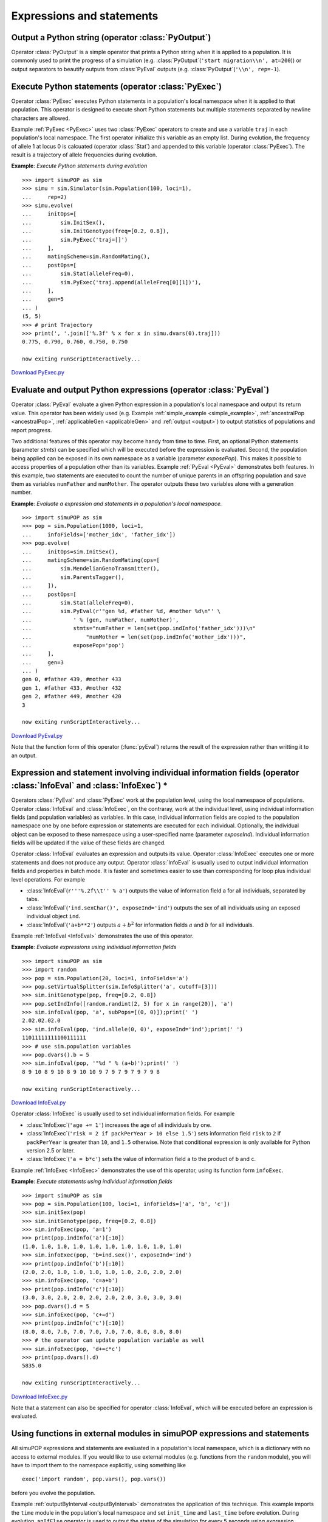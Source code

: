 Expressions and statements
==========================


Output a Python string (operator :class:`PyOutput`)
---------------------------------------------------

Operator :class:`PyOutput` is a simple operator that prints a Python string when
it is applied to a population. It is commonly used to print the progress of a
simulation (e.g. :class:`PyOutput`\ (``'start migration\\n', at=200``)) or
output separators to beautify outputs from :class:`PyEval` outputs (e.g.
:class:`PyOutput`\ (``'\\n', rep=-1``).


Execute Python statements (operator :class:`PyExec`)
----------------------------------------------------

Operator :class:`PyExec` executes Python statements in a population's local
namespace when it is applied to that population. This operator is designed to
execute short Python statements but multiple statements separated by newline
characters are allowed.

Example :ref:`PyExec <PyExec>` uses two :class:`PyExec` operators to create and
use a variable ``traj`` in each population's local namespace. The first operator
initialize this variable as an empty list. During evolution, the frequency of
allele 1 at locus 0 is calcuated (operator :class:`Stat`) and appended to this
variable (operator :class:`PyExec`). The result is a trajectory of allele
frequencies during evolution.

.. _PyExec:

**Example**: *Execute Python statements during evolution*

::

   >>> import simuPOP as sim
   >>> simu = sim.Simulator(sim.Population(100, loci=1),
   ...     rep=2)
   >>> simu.evolve(
   ...     initOps=[
   ...         sim.InitSex(),
   ...         sim.InitGenotype(freq=[0.2, 0.8]),
   ...         sim.PyExec('traj=[]')
   ...     ],
   ...     matingScheme=sim.RandomMating(),
   ...     postOps=[
   ...         sim.Stat(alleleFreq=0),
   ...         sim.PyExec('traj.append(alleleFreq[0][1])'),
   ...     ],
   ...     gen=5
   ... )
   (5, 5)
   >>> # print Trajectory
   >>> print(', '.join(['%.3f' % x for x in simu.dvars(0).traj]))
   0.775, 0.790, 0.760, 0.750, 0.750

   now exiting runScriptInteractively...

`Download PyExec.py <PyExec.py>`_


Evaluate and output Python expressions (operator :class:`PyEval`)
-----------------------------------------------------------------

Operator :class:`PyEval` evaluate a given Python expression in a population's
local namespace and output its return value. This operator has been widely used
(e.g. Example :ref:`simple_example <simple_example>`, :ref:`ancestralPop
<ancestralPop>`, :ref:`applicableGen <applicableGen>` and :ref:`output
<output>`) to output statistics of populations and report progress.

Two additional features of this operator may become handy from time to time.
First, an optional Python statements (parameter *stmts*) can be specified which
will be executed before the expression is evaluated. Second, the population
being applied can be exposed in its own namespace as a variable (parameter
*exposePop*). This makes it possible to access properties of a population other
than its variables. Example :ref:`PyEval <PyEval>` demonstrates both features.
In this example, two statements are executed to count the number of unique
parents in an offspring population and save them as variables ``numFather`` and
``numMother``. The operator outputs these two variables alone with a generation
number.

.. _PyEval:

**Example**: *Evaluate a expression and statements in a population's local namespace.*

::

   >>> import simuPOP as sim
   >>> pop = sim.Population(1000, loci=1,
   ...     infoFields=['mother_idx', 'father_idx'])
   >>> pop.evolve(
   ...     initOps=sim.InitSex(),
   ...     matingScheme=sim.RandomMating(ops=[
   ...         sim.MendelianGenoTransmitter(),
   ...         sim.ParentsTagger(),
   ...     ]),
   ...     postOps=[
   ...         sim.Stat(alleleFreq=0),
   ...         sim.PyEval(r'"gen %d, #father %d, #mother %d\n"' \
   ...             ' % (gen, numFather, numMother)',
   ...             stmts="numFather = len(set(pop.indInfo('father_idx')))\n"
   ...                 "numMother = len(set(pop.indInfo('mother_idx')))",
   ...             exposePop='pop')
   ...     ],
   ...     gen=3
   ... )
   gen 0, #father 439, #mother 433
   gen 1, #father 433, #mother 432
   gen 2, #father 449, #mother 420
   3

   now exiting runScriptInteractively...

`Download PyEval.py <PyEval.py>`_

Note that the function form of this operator (:func:`pyEval`) returns the result
of the expression rather than writting it to an output.


Expression and statement involving individual information fields (operator :class:`InfoEval` and :class:`InfoExec`) \*
----------------------------------------------------------------------------------------------------------------------

Operators :class:`PyEval` and :class:`PyExec` work at the population level,
using the local namespace of populations. Operator :class:`InfoEval` and
:class:`InfoExec`, on the contraray, work at the individual level, using
individual information fields (and population variables) as variables. In this
case, individual information fields are copied to the population namespace one
by one before expression or statements are executed for each individual.
Optionally, the individual object can be exposed to these namespace using a
user-specified name (parameter *exposeInd*). Individual information fields will
be updated if the value of these fields are changed.

Operator :class:`InfoEval` evaluates an expression and outputs its value.
Operator :class:`InfoExec` executes one or more statements and does not produce
any output. Operator :class:`InfoEval` is usually used to output individual
information fields and properties in batch mode. It is faster and sometimes
easier to use than corresponding for loop plus individual level operations. For
example

* :class:`InfoEval`\ (``r'''%.2f\\t'' % a'``) outputs the value of information
  field a for all individuals, separated by tabs.

* :class:`InfoEval`\ (``'ind.sexChar()', exposeInd='ind'``) outputs the sex of
  all individuals using an exposed individual object ``ind``.

* :class:`InfoEval`\ (``'a+b**2'``) outputs :math:`a+b^{2}` for information
  fields :math:`a` and :math:`b` for all individuals.

Example :ref:`InfoEval <InfoEval>` demonstrates the use of this operator.

.. _InfoEval:

**Example**: *Evaluate expressions using individual information fields*

::

   >>> import simuPOP as sim
   >>> import random
   >>> pop = sim.Population(20, loci=1, infoFields='a')
   >>> pop.setVirtualSplitter(sim.InfoSplitter('a', cutoff=[3]))
   >>> sim.initGenotype(pop, freq=[0.2, 0.8])
   >>> pop.setIndInfo([random.randint(2, 5) for x in range(20)], 'a')
   >>> sim.infoEval(pop, 'a', subPops=[(0, 0)]);print(' ')
   2.02.02.02.0 
   >>> sim.infoEval(pop, 'ind.allele(0, 0)', exposeInd='ind');print(' ')
   11011111111100111111 
   >>> # use sim.population variables
   >>> pop.dvars().b = 5
   >>> sim.infoEval(pop, '"%d " % (a+b)');print(' ')
   8 9 10 8 9 10 8 9 10 10 9 7 9 7 9 7 9 7 9 8  

   now exiting runScriptInteractively...

`Download InfoEval.py <InfoEval.py>`_

Operator :class:`InfoExec` is usually used to set individual information fields.
For example

* :class:`InfoExec`\ (``'age += 1'``) increases the age of all individuals by
  one.

* :class:`InfoExec`\ (``'risk = 2 if packPerYear > 10 else 1.5'``) sets
  information field ``risk`` to ``2`` if ``packPerYear`` is greater than ``10``,
  and ``1.5`` otherwise. Note that conditional expression is only available for
  Python version 2.5 or later.

* :class:`InfoExec`\ (``'a = b*c'``) sets the value of information field ``a``
  to the product of ``b`` and ``c``.

Example :ref:`InfoExec <InfoExec>` demonstrates the use of this operator, using
its function form ``infoExec``.

.. _InfoExec:

**Example**: *Execute statements using individual information fields*

::

   >>> import simuPOP as sim
   >>> pop = sim.Population(100, loci=1, infoFields=['a', 'b', 'c'])
   >>> sim.initSex(pop)
   >>> sim.initGenotype(pop, freq=[0.2, 0.8])
   >>> sim.infoExec(pop, 'a=1')
   >>> print(pop.indInfo('a')[:10])
   (1.0, 1.0, 1.0, 1.0, 1.0, 1.0, 1.0, 1.0, 1.0, 1.0)
   >>> sim.infoExec(pop, 'b=ind.sex()', exposeInd='ind')
   >>> print(pop.indInfo('b')[:10])
   (2.0, 2.0, 1.0, 1.0, 1.0, 1.0, 1.0, 2.0, 2.0, 2.0)
   >>> sim.infoExec(pop, 'c=a+b')
   >>> print(pop.indInfo('c')[:10])
   (3.0, 3.0, 2.0, 2.0, 2.0, 2.0, 2.0, 3.0, 3.0, 3.0)
   >>> pop.dvars().d = 5
   >>> sim.infoExec(pop, 'c+=d')
   >>> print(pop.indInfo('c')[:10])
   (8.0, 8.0, 7.0, 7.0, 7.0, 7.0, 7.0, 8.0, 8.0, 8.0)
   >>> # the operator can update population variable as well
   >>> sim.infoExec(pop, 'd+=c*c')
   >>> print(pop.dvars().d)
   5835.0

   now exiting runScriptInteractively...

`Download InfoExec.py <InfoExec.py>`_

Note that a statement can also be specified for operator :class:`InfoEval`,
which will be executed before an expression is evaluated.


Using functions in external modules in simuPOP expressions and statements
-------------------------------------------------------------------------

All simuPOP expressions and statements are evaluated in a population's local
namespace, which is a dictionary with no access to external modules. If you
would like to use external modules (e.g. functions from the ``random`` module),
you will have to import them to the namespace explicitly, using something like

::

   exec('import random', pop.vars(), pop.vars())

before you evolve the population.

Example :ref:`outputByInterval <outputByInterval>` demonstrates the application
of this technique. This example imports the ``time`` module in the population's
local namespace and set ``init_time`` and ``last_time`` before evolution. During
evolution, an\ ``IfElse`` operator is used to output the status of the
simulation for every 5 seconds using expression ``time.time() - last_time > 5``.
``last_time`` is reset using the :class:`PyExec` operator. The evolution will
last 20 seconds and be terminated by the Terminator with expression
``time.time() - init_time > 20.``

.. _outputByInterval:

**Example**: *Write the status of an evolutionary process every 10 seconds*

::

   >>> import simuPOP as sim
   >>> import time
   >>> pop = sim.Population(1000, loci=10)
   >>> pop.dvars().init_time = time.time()
   >>> pop.dvars().last_time = time.time()
   >>> exec('import time', pop.vars(), pop.vars())
   >>> pop.evolve(
   ...     initOps=sim.InitSex(),
   ...     matingScheme=sim.RandomMating(),
   ...     postOps=[
   ...         sim.IfElse('time.time() - last_time > 5', [
   ...             sim.PyEval(r'"Gen: %d\n" % gen'),
   ...             sim.PyExec('last_time = time.time()')
   ...             ]),
   ...         sim.TerminateIf('time.time() - init_time > 20')
   ...     ]
   ... )
   Gen: 5043
   Gen: 9971
   Gen: 14997
   19925
   >>>         

   now exiting runScriptInteractively...

`Download outputByInterval.py <outputByInterval.py>`_


